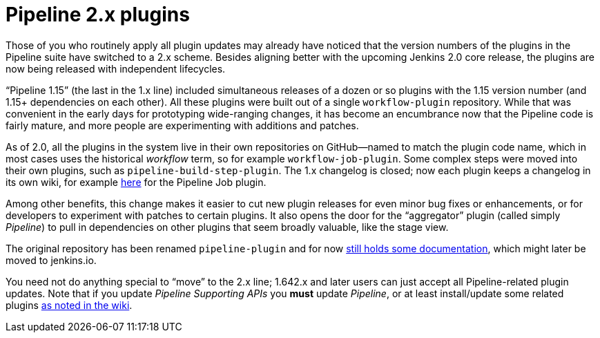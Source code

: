 = Pipeline 2.x plugins
:page-layout: blog
:page-tags: pipeline, jenkins2

:page-author: jglick


Those of you who routinely apply all plugin updates may already have noticed that the version numbers of the plugins in the Pipeline suite have switched to a 2.x scheme. Besides aligning better with the upcoming Jenkins 2.0 core release, the plugins are now being released with independent lifecycles.

“Pipeline 1.15” (the last in the 1.x line) included simultaneous releases of a dozen or so plugins with the 1.15 version number (and 1.15+ dependencies on each other). All these plugins were built out of a single `workflow-plugin` repository. While that was convenient in the early days for prototyping wide-ranging changes, it has become an encumbrance now that the Pipeline code is fairly mature, and more people are experimenting with additions and patches.

As of 2.0, all the plugins in the system live in their own repositories on GitHub—named to match the plugin code name, which in most cases uses the historical _workflow_ term, so for example `workflow-job-plugin`. Some complex steps were moved into their own plugins, such as `pipeline-build-step-plugin`. The 1.x changelog is closed; now each plugin keeps a changelog in its own wiki, for example https://wiki.jenkins.io/display/JENKINS/Pipeline+Job+Plugin[here] for the Pipeline Job plugin.

Among other benefits, this change makes it easier to cut new plugin releases for even minor bug fixes or enhancements, or for developers to experiment with patches to certain plugins. It also opens the door for the “aggregator” plugin (called simply _Pipeline_) to pull in dependencies on other plugins that seem broadly valuable, like the stage view.

The original repository has been renamed `pipeline-plugin` and for now https://github.com/jenkinsci/pipeline-plugin/[still holds some documentation], which might later be moved to jenkins.io.

You need not do anything special to “move” to the 2.x line; 1.642.x and later users can just accept all Pipeline-related plugin updates. Note that if you update _Pipeline Supporting APIs_ you *must* update _Pipeline_, or at least install/update some related plugins https://wiki.jenkins.io/display/JENKINS/Pipeline+Supporting+APIs+Plugin[as noted in the wiki].
